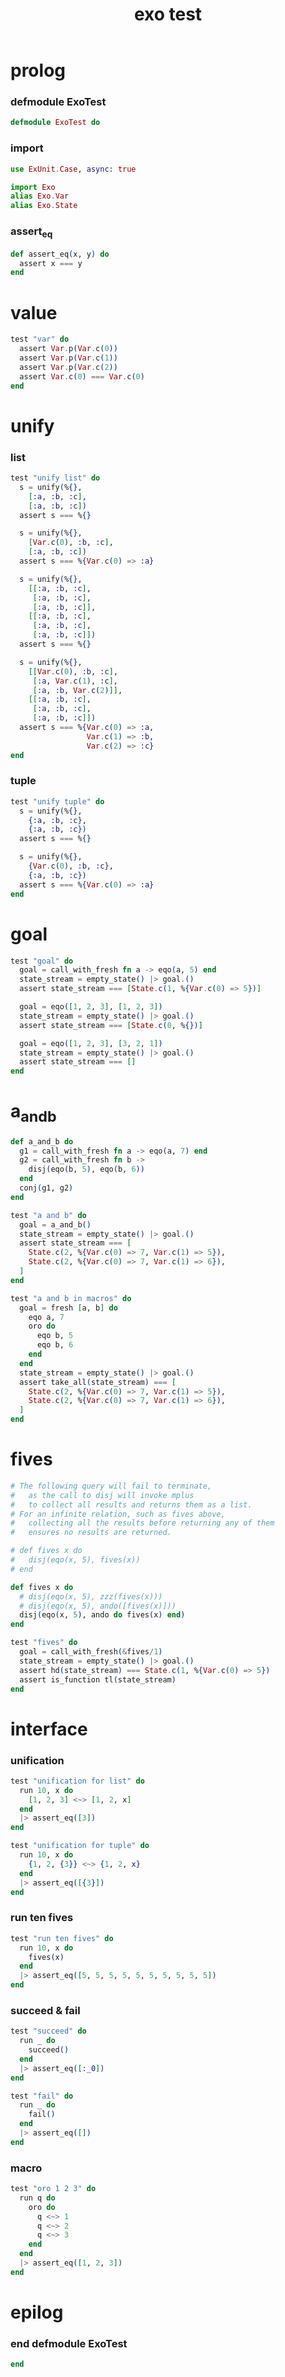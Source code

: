 #+property: tangle exo_test.exs
#+title: exo test

* prolog

*** defmodule ExoTest

    #+begin_src elixir
    defmodule ExoTest do
    #+end_src

*** import

    #+begin_src elixir
    use ExUnit.Case, async: true

    import Exo
    alias Exo.Var
    alias Exo.State
    #+end_src

*** assert_eq

    #+begin_src elixir
    def assert_eq(x, y) do
      assert x === y
    end
    #+end_src

* value

  #+begin_src elixir
  test "var" do
    assert Var.p(Var.c(0))
    assert Var.p(Var.c(1))
    assert Var.p(Var.c(2))
    assert Var.c(0) === Var.c(0)
  end
  #+end_src

* unify

*** list

    #+begin_src elixir
    test "unify list" do
      s = unify(%{},
        [:a, :b, :c],
        [:a, :b, :c])
      assert s === %{}

      s = unify(%{},
        [Var.c(0), :b, :c],
        [:a, :b, :c])
      assert s === %{Var.c(0) => :a}

      s = unify(%{},
        [[:a, :b, :c],
         [:a, :b, :c],
         [:a, :b, :c]],
        [[:a, :b, :c],
         [:a, :b, :c],
         [:a, :b, :c]])
      assert s === %{}

      s = unify(%{},
        [[Var.c(0), :b, :c],
         [:a, Var.c(1), :c],
         [:a, :b, Var.c(2)]],
        [[:a, :b, :c],
         [:a, :b, :c],
         [:a, :b, :c]])
      assert s === %{Var.c(0) => :a,
                     Var.c(1) => :b,
                     Var.c(2) => :c}
    end
    #+end_src

*** tuple

    #+begin_src elixir
    test "unify tuple" do
      s = unify(%{},
        {:a, :b, :c},
        {:a, :b, :c})
      assert s === %{}

      s = unify(%{},
        {Var.c(0), :b, :c},
        {:a, :b, :c})
      assert s === %{Var.c(0) => :a}
    end
    #+end_src

* goal

  #+begin_src elixir
  test "goal" do
    goal = call_with_fresh fn a -> eqo(a, 5) end
    state_stream = empty_state() |> goal.()
    assert state_stream === [State.c(1, %{Var.c(0) => 5})]

    goal = eqo([1, 2, 3], [1, 2, 3])
    state_stream = empty_state() |> goal.()
    assert state_stream === [State.c(0, %{})]

    goal = eqo([1, 2, 3], [3, 2, 1])
    state_stream = empty_state() |> goal.()
    assert state_stream === []
  end
  #+end_src

* a_and_b

  #+begin_src elixir
  def a_and_b do
    g1 = call_with_fresh fn a -> eqo(a, 7) end
    g2 = call_with_fresh fn b ->
      disj(eqo(b, 5), eqo(b, 6))
    end
    conj(g1, g2)
  end

  test "a and b" do
    goal = a_and_b()
    state_stream = empty_state() |> goal.()
    assert state_stream === [
      State.c(2, %{Var.c(0) => 7, Var.c(1) => 5}),
      State.c(2, %{Var.c(0) => 7, Var.c(1) => 6}),
    ]
  end

  test "a and b in macros" do
    goal = fresh [a, b] do
      eqo a, 7
      oro do
        eqo b, 5
        eqo b, 6
      end
    end
    state_stream = empty_state() |> goal.()
    assert take_all(state_stream) === [
      State.c(2, %{Var.c(0) => 7, Var.c(1) => 5}),
      State.c(2, %{Var.c(0) => 7, Var.c(1) => 6}),
    ]
  end
  #+end_src

* fives

  #+begin_src elixir
  # The following query will fail to terminate,
  #   as the call to disj will invoke mplus
  #   to collect all results and returns them as a list.
  # For an infinite relation, such as fives above,
  #   collecting all the results before returning any of them
  #   ensures no results are returned.

  # def fives x do
  #   disj(eqo(x, 5), fives(x))
  # end

  def fives x do
    # disj(eqo(x, 5), zzz(fives(x)))
    # disj(eqo(x, 5), ando([fives(x)]))
    disj(eqo(x, 5), ando do fives(x) end)
  end

  test "fives" do
    goal = call_with_fresh(&fives/1)
    state_stream = empty_state() |> goal.()
    assert hd(state_stream) === State.c(1, %{Var.c(0) => 5})
    assert is_function tl(state_stream)
  end
  #+end_src

* interface

*** unification

    #+begin_src elixir
    test "unification for list" do
      run 10, x do
        [1, 2, 3] <~> [1, 2, x]
      end
      |> assert_eq([3])
    end

    test "unification for tuple" do
      run 10, x do
        {1, 2, {3}} <~> {1, 2, x}
      end
      |> assert_eq([{3}])
    end
    #+end_src

*** run ten fives

    #+begin_src elixir
    test "run ten fives" do
      run 10, x do
        fives(x)
      end
      |> assert_eq([5, 5, 5, 5, 5, 5, 5, 5, 5, 5])
    end
    #+end_src

*** succeed & fail

    #+begin_src elixir
    test "succeed" do
      run _ do
        succeed()
      end
      |> assert_eq([:_0])
    end

    test "fail" do
      run _ do
        fail()
      end
      |> assert_eq([])
    end
    #+end_src

*** macro

    #+begin_src elixir
    test "oro 1 2 3" do
      run q do
        oro do
          q <~> 1
          q <~> 2
          q <~> 3
        end
      end
      |> assert_eq([1, 2, 3])
    end
    #+end_src

* epilog

*** end defmodule ExoTest

    #+begin_src elixir
    end
    #+end_src
